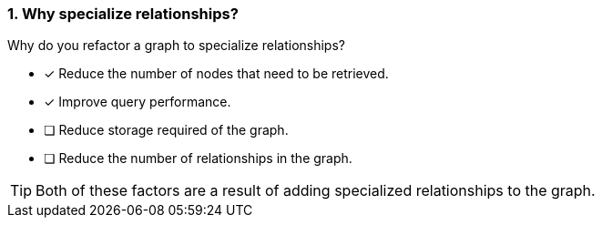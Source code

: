 [.question,role=multiple_choice]
=== 1. Why specialize relationships?

Why do you refactor a graph to specialize relationships?

* [x] Reduce the number of nodes that need to be retrieved.
* [x] Improve query performance.
* [ ] Reduce storage required of the graph.
* [ ] Reduce the number of relationships in the graph.

[TIP]
====
Both of these factors are a result of adding specialized relationships to the graph.
====